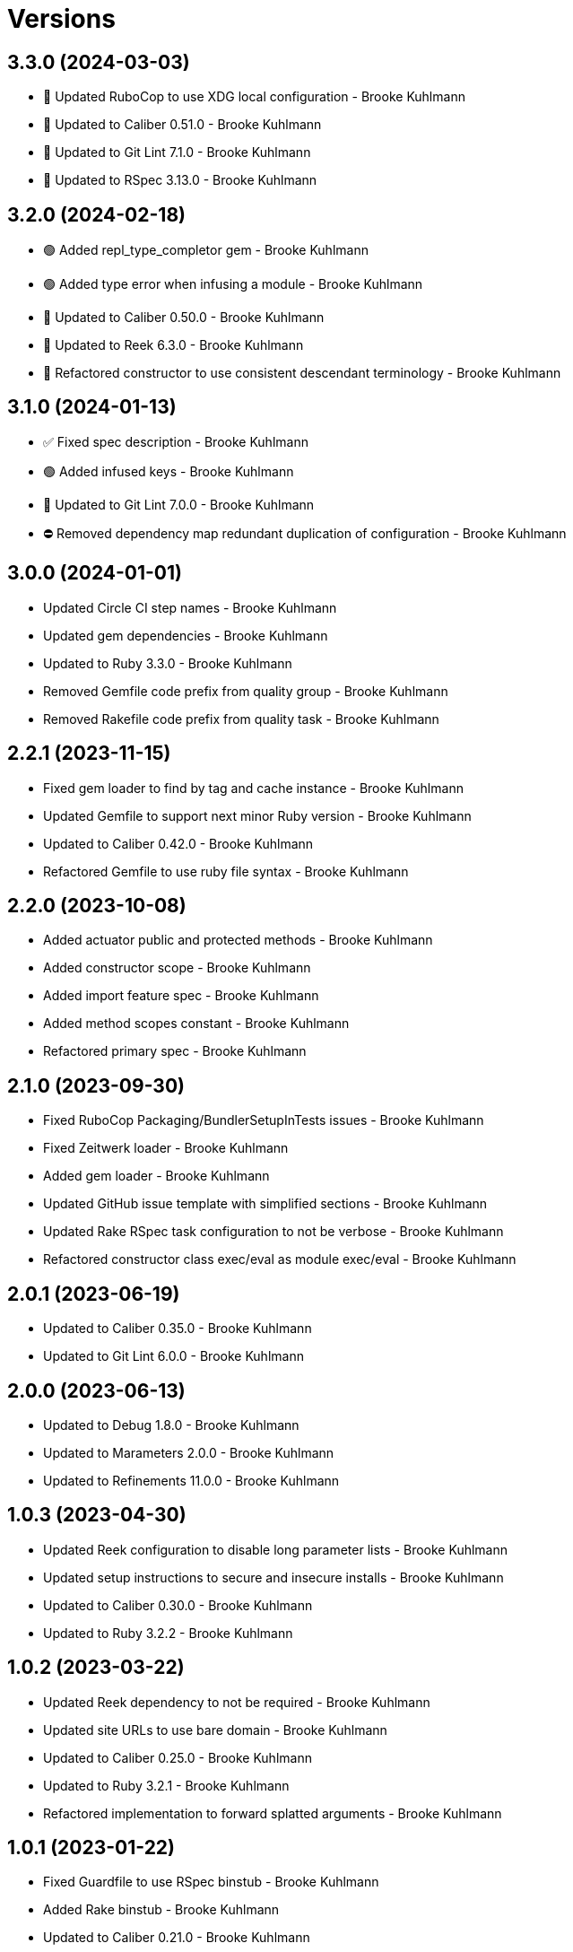 = Versions

== 3.3.0 (2024-03-03)

* 🔼 Updated RuboCop to use XDG local configuration - Brooke Kuhlmann
* 🔼 Updated to Caliber 0.51.0 - Brooke Kuhlmann
* 🔼 Updated to Git Lint 7.1.0 - Brooke Kuhlmann
* 🔼 Updated to RSpec 3.13.0 - Brooke Kuhlmann

== 3.2.0 (2024-02-18)

* 🟢 Added repl_type_completor gem - Brooke Kuhlmann
* 🟢 Added type error when infusing a module - Brooke Kuhlmann
* 🔼 Updated to Caliber 0.50.0 - Brooke Kuhlmann
* 🔼 Updated to Reek 6.3.0 - Brooke Kuhlmann
* 🔁 Refactored constructor to use consistent descendant terminology - Brooke Kuhlmann

== 3.1.0 (2024-01-13)

* ✅ Fixed spec description - Brooke Kuhlmann
* 🟢 Added infused keys - Brooke Kuhlmann
* 🔼 Updated to Git Lint 7.0.0 - Brooke Kuhlmann
* ⛔️ Removed dependency map redundant duplication of configuration - Brooke Kuhlmann

== 3.0.0 (2024-01-01)

* Updated Circle CI step names - Brooke Kuhlmann
* Updated gem dependencies - Brooke Kuhlmann
* Updated to Ruby 3.3.0 - Brooke Kuhlmann
* Removed Gemfile code prefix from quality group - Brooke Kuhlmann
* Removed Rakefile code prefix from quality task - Brooke Kuhlmann

== 2.2.1 (2023-11-15)

* Fixed gem loader to find by tag and cache instance - Brooke Kuhlmann
* Updated Gemfile to support next minor Ruby version - Brooke Kuhlmann
* Updated to Caliber 0.42.0 - Brooke Kuhlmann
* Refactored Gemfile to use ruby file syntax - Brooke Kuhlmann

== 2.2.0 (2023-10-08)

* Added actuator public and protected methods - Brooke Kuhlmann
* Added constructor scope - Brooke Kuhlmann
* Added import feature spec - Brooke Kuhlmann
* Added method scopes constant - Brooke Kuhlmann
* Refactored primary spec - Brooke Kuhlmann

== 2.1.0 (2023-09-30)

* Fixed RuboCop Packaging/BundlerSetupInTests issues - Brooke Kuhlmann
* Fixed Zeitwerk loader - Brooke Kuhlmann
* Added gem loader - Brooke Kuhlmann
* Updated GitHub issue template with simplified sections - Brooke Kuhlmann
* Updated Rake RSpec task configuration to not be verbose - Brooke Kuhlmann
* Refactored constructor class exec/eval as module exec/eval - Brooke Kuhlmann

== 2.0.1 (2023-06-19)

* Updated to Caliber 0.35.0 - Brooke Kuhlmann
* Updated to Git Lint 6.0.0 - Brooke Kuhlmann

== 2.0.0 (2023-06-13)

* Updated to Debug 1.8.0 - Brooke Kuhlmann
* Updated to Marameters 2.0.0 - Brooke Kuhlmann
* Updated to Refinements 11.0.0 - Brooke Kuhlmann

== 1.0.3 (2023-04-30)

* Updated Reek configuration to disable long parameter lists - Brooke Kuhlmann
* Updated setup instructions to secure and insecure installs - Brooke Kuhlmann
* Updated to Caliber 0.30.0 - Brooke Kuhlmann
* Updated to Ruby 3.2.2 - Brooke Kuhlmann

== 1.0.2 (2023-03-22)

* Updated Reek dependency to not be required - Brooke Kuhlmann
* Updated site URLs to use bare domain - Brooke Kuhlmann
* Updated to Caliber 0.25.0 - Brooke Kuhlmann
* Updated to Ruby 3.2.1 - Brooke Kuhlmann
* Refactored implementation to forward splatted arguments - Brooke Kuhlmann

== 1.0.1 (2023-01-22)

* Fixed Guardfile to use RSpec binstub - Brooke Kuhlmann
* Added Rake binstub - Brooke Kuhlmann
* Updated to Caliber 0.21.0 - Brooke Kuhlmann
* Updated to Git Lint 5.0.0 - Brooke Kuhlmann
* Updated to SimpleCov 0.22.0 - Brooke Kuhlmann

== 1.0.0 (2022-12-25)

* Fixed RuboCop Style/RequireOrder issues - Brooke Kuhlmann
* Added RSpec binstub - Brooke Kuhlmann
* Updated to Debug 1.7.0 - Brooke Kuhlmann
* Updated to Marameters 1.0.0 - Brooke Kuhlmann
* Updated to RSpec 3.12.0 - Brooke Kuhlmann
* Updated to Ruby 3.1.3 - Brooke Kuhlmann
* Updated to Ruby 3.2.0 - Brooke Kuhlmann

== 0.2.0 (2022-10-22)

* Fixed Rakefile RSpec initialization - Brooke Kuhlmann
* Fixed SimpleCov Guard interaction - Brooke Kuhlmann
* Fixed SimpleCov gem requirement to not be required by default - Brooke Kuhlmann
* Updated README sections - Brooke Kuhlmann
* Updated to Caliber 0.16.0 - Brooke Kuhlmann
* Updated to Dry Container 0.11.0 - Brooke Kuhlmann
* Updated to Marameters 0.10.0 - Brooke Kuhlmann

== 0.1.0 (2022-09-12)

* Fixed constructor instance variable definer - Brooke Kuhlmann
* Fixed dependency map namespaces delimited with special characters - Brooke Kuhlmann
* Fixed documentation - Brooke Kuhlmann

== 0.0.0 (2022-09-05)

* Added actuator - Brooke Kuhlmann
* Added code quality configurations - Brooke Kuhlmann
* Added constructor - Brooke Kuhlmann
* Added dependency map - Brooke Kuhlmann
* Added documentation - Brooke Kuhlmann
* Added errors - Brooke Kuhlmann
* Added import functionality - Brooke Kuhlmann
* Added project skeleton - Brooke Kuhlmann
* Added stub refinement - Brooke Kuhlmann
* Updated gem dependencies - Brooke Kuhlmann
